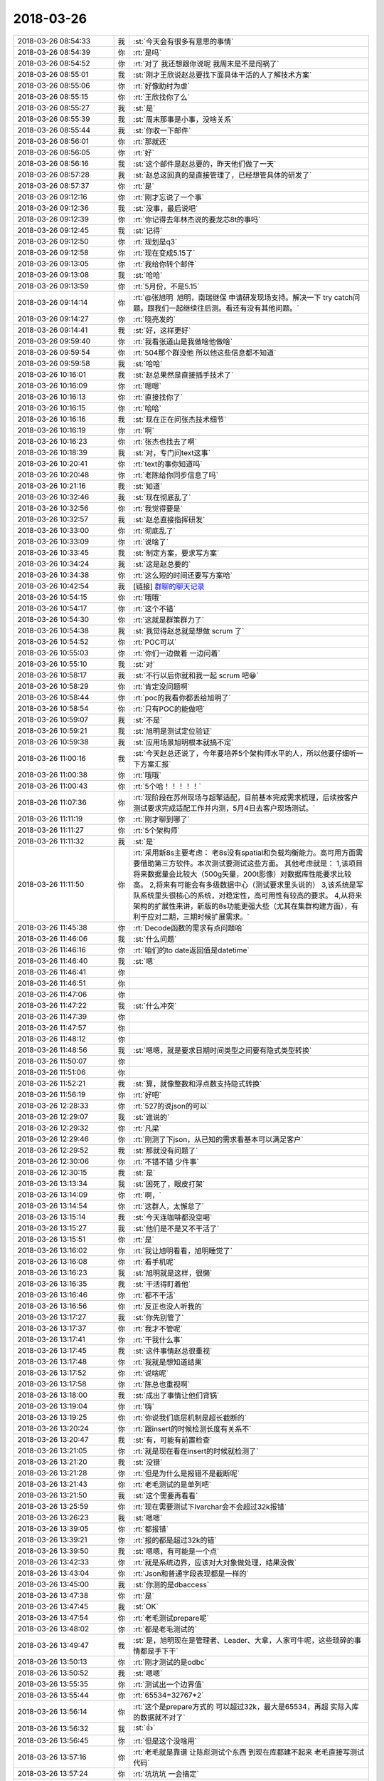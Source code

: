 2018-03-26
-------------

.. list-table::
   :widths: 25, 1, 60

   * - 2018-03-26 08:54:33
     - 我
     - :st:`今天会有很多有意思的事情`
   * - 2018-03-26 08:54:39
     - 你
     - :rt:`是吗`
   * - 2018-03-26 08:54:52
     - 你
     - :rt:`对了 我还想跟你说呢 我周末是不是闯祸了`
   * - 2018-03-26 08:55:01
     - 我
     - :st:`刚才王欣说赵总要找下面具体干活的人了解技术方案`
   * - 2018-03-26 08:55:06
     - 你
     - :rt:`好像助纣为虐`
   * - 2018-03-26 08:55:15
     - 你
     - :rt:`王欣找你了么`
   * - 2018-03-26 08:55:27
     - 我
     - :st:`是`
   * - 2018-03-26 08:55:39
     - 我
     - :st:`周末那事是小事，没啥关系`
   * - 2018-03-26 08:55:44
     - 我
     - :st:`你收一下邮件`
   * - 2018-03-26 08:56:01
     - 你
     - :rt:`那就还`
   * - 2018-03-26 08:56:05
     - 你
     - :rt:`好`
   * - 2018-03-26 08:56:16
     - 我
     - :st:`这个邮件是赵总要的，昨天他们做了一天`
   * - 2018-03-26 08:57:28
     - 我
     - :st:`赵总这回真的是直接管理了，已经想管具体的研发了`
   * - 2018-03-26 08:57:37
     - 你
     - :rt:`是`
   * - 2018-03-26 09:12:16
     - 你
     - :rt:`刚才忘说了一个事`
   * - 2018-03-26 09:12:36
     - 我
     - :st:`没事，最后说吧`
   * - 2018-03-26 09:12:39
     - 你
     - :rt:`你记得去年林杰说的要龙芯8t的事吗`
   * - 2018-03-26 09:12:45
     - 我
     - :st:`记得`
   * - 2018-03-26 09:12:50
     - 你
     - :rt:`规划是q3`
   * - 2018-03-26 09:12:58
     - 你
     - :rt:`现在变成5.15了`
   * - 2018-03-26 09:13:05
     - 你
     - :rt:`我给你转个邮件`
   * - 2018-03-26 09:13:08
     - 我
     - :st:`哈哈`
   * - 2018-03-26 09:13:59
     - 你
     - :rt:`5月份，不是5.15`
   * - 2018-03-26 09:14:14
     - 你
     - :rt:`@张旭明  旭明，南瑞继保 申请研发现场支持。解决一下 try catch问题。跟我们一起继续往后测。看还有没有其他问题。`
   * - 2018-03-26 09:14:27
     - 你
     - :rt:`晓亮发的`
   * - 2018-03-26 09:14:41
     - 我
     - :st:`好，这样更好`
   * - 2018-03-26 09:59:40
     - 你
     - :rt:`我看张道山是我做啥他做啥`
   * - 2018-03-26 09:59:54
     - 你
     - :rt:`504那个群没他 所以他这些信息都不知道`
   * - 2018-03-26 09:59:58
     - 我
     - :st:`哈哈`
   * - 2018-03-26 10:16:01
     - 我
     - :st:`赵总果然是直接插手技术了`
   * - 2018-03-26 10:16:09
     - 你
     - :rt:`嗯嗯`
   * - 2018-03-26 10:16:13
     - 你
     - :rt:`直接找你了`
   * - 2018-03-26 10:16:15
     - 你
     - :rt:`哈哈`
   * - 2018-03-26 10:16:16
     - 我
     - :st:`现在正在问张杰技术细节`
   * - 2018-03-26 10:16:19
     - 你
     - :rt:`啊`
   * - 2018-03-26 10:16:23
     - 你
     - :rt:`张杰也找去了啊`
   * - 2018-03-26 10:18:39
     - 我
     - :st:`对，专门问text这事`
   * - 2018-03-26 10:20:41
     - 你
     - :rt:`text的事你知道吗`
   * - 2018-03-26 10:20:48
     - 你
     - :rt:`老陈给你同步信息了吗`
   * - 2018-03-26 10:21:16
     - 我
     - :st:`知道`
   * - 2018-03-26 10:32:46
     - 我
     - :st:`现在彻底乱了`
   * - 2018-03-26 10:32:56
     - 你
     - :rt:`我觉得要是`
   * - 2018-03-26 10:32:57
     - 我
     - :st:`赵总直接指挥研发`
   * - 2018-03-26 10:33:00
     - 你
     - :rt:`彻底乱了`
   * - 2018-03-26 10:33:09
     - 你
     - :rt:`说啥了`
   * - 2018-03-26 10:33:45
     - 我
     - :st:`制定方案，要求写方案`
   * - 2018-03-26 10:34:24
     - 我
     - :st:`这是赵总要的`
   * - 2018-03-26 10:34:38
     - 你
     - :rt:`这么短的时间还要写方案哈`
   * - 2018-03-26 10:42:54
     - 我
     - [链接] `群聊的聊天记录 <https://support.weixin.qq.com/cgi-bin/mmsupport-bin/readtemplate?t=page/favorite_record__w_unsupport>`_
   * - 2018-03-26 10:54:15
     - 你
     - :rt:`哦哦`
   * - 2018-03-26 10:54:17
     - 你
     - :rt:`这个不错`
   * - 2018-03-26 10:54:30
     - 你
     - :rt:`这就是群策群力了`
   * - 2018-03-26 10:54:38
     - 我
     - :st:`我觉得赵总就是想做 scrum 了`
   * - 2018-03-26 10:54:52
     - 你
     - :rt:`POC可以`
   * - 2018-03-26 10:55:03
     - 你
     - :rt:`你们一边做着 一边问着`
   * - 2018-03-26 10:55:10
     - 我
     - :st:`对`
   * - 2018-03-26 10:58:17
     - 我
     - :st:`不行以后你就和我一起 scrum 吧😁`
   * - 2018-03-26 10:58:29
     - 你
     - :rt:`肯定没问题啊`
   * - 2018-03-26 10:58:44
     - 你
     - :rt:`poc的我看你都丢给旭明了`
   * - 2018-03-26 10:58:54
     - 你
     - :rt:`只有POC的能做吧`
   * - 2018-03-26 10:59:07
     - 我
     - :st:`不是`
   * - 2018-03-26 10:59:21
     - 我
     - :st:`旭明是测试定位验证`
   * - 2018-03-26 10:59:38
     - 我
     - :st:`应用场景旭明根本就搞不定`
   * - 2018-03-26 11:00:16
     - 我
     - :st:`今天赵总还说了，今年要培养5个架构师水平的人，所以他要仔细听一下方案汇报`
   * - 2018-03-26 11:00:38
     - 你
     - :rt:`哦哦`
   * - 2018-03-26 11:00:43
     - 你
     - :rt:`5个哈！！！！！`
   * - 2018-03-26 11:07:36
     - 你
     - :rt:`现阶段在苏州现场与超擎适配，目前基本完成需求梳理，后续按客户测试要求完成适配工作并内测，5月4日去客户现场测试。`
   * - 2018-03-26 11:11:19
     - 你
     - :rt:`刚才聊到哪了`
   * - 2018-03-26 11:11:27
     - 你
     - :rt:`5个架构师`
   * - 2018-03-26 11:11:32
     - 我
     - :st:`是`
   * - 2018-03-26 11:11:50
     - 你
     - :rt:`采用新8s主要考虑：
       老8s没有spatial和负载均衡能力。高可用方面需要借助第三方软件。本次测试要测试这些方面。
       其他考虑就是：
       1,该项目将来数据量会比较大（500g矢量，200t影像）对数据库性能要求比较高。
       2,将来有可能会有多级数据中心（测试要求里头说的）
       3,该系统是军队系统里头很核心的系统，对稳定性，高可用性有较高的要求。
       4,从将来架构的扩展性来讲，新版的8s功能更强大些（尤其在集群构建方面），有利于应对二期，三期时候扩展需求。`
   * - 2018-03-26 11:45:38
     - 你
     - :rt:`Decode函数的需求有点问题哈`
   * - 2018-03-26 11:46:06
     - 我
     - :st:`什么问题`
   * - 2018-03-26 11:46:16
     - 你
     - :rt:`咱们的to date返回值是datetime`
   * - 2018-03-26 11:46:40
     - 我
     - :st:`嗯`
   * - 2018-03-26 11:46:41
     - 你
     - .. raw:: html
       
          <audio controls="controls"><source src="_static/mp3/209685.mp3" type="audio/mpeg" />不能播放语音</audio>
   * - 2018-03-26 11:46:51
     - 你
     - .. raw:: html
       
          <audio controls="controls"><source src="_static/mp3/209686.mp3" type="audio/mpeg" />不能播放语音</audio>
   * - 2018-03-26 11:47:06
     - 你
     - .. raw:: html
       
          <audio controls="controls"><source src="_static/mp3/209687.mp3" type="audio/mpeg" />不能播放语音</audio>
   * - 2018-03-26 11:47:22
     - 我
     - :st:`什么冲突`
   * - 2018-03-26 11:47:39
     - 你
     - .. raw:: html
       
          <audio controls="controls"><source src="_static/mp3/209689.mp3" type="audio/mpeg" />不能播放语音</audio>
   * - 2018-03-26 11:47:57
     - 你
     - .. raw:: html
       
          <audio controls="controls"><source src="_static/mp3/209690.mp3" type="audio/mpeg" />不能播放语音</audio>
   * - 2018-03-26 11:48:12
     - 你
     - .. raw:: html
       
          <audio controls="controls"><source src="_static/mp3/209691.mp3" type="audio/mpeg" />不能播放语音</audio>
   * - 2018-03-26 11:48:56
     - 我
     - :st:`嗯嗯，就是要求日期时间类型之间要有隐式类型转换`
   * - 2018-03-26 11:50:07
     - 你
     - .. raw:: html
       
          <audio controls="controls"><source src="_static/mp3/209693.mp3" type="audio/mpeg" />不能播放语音</audio>
   * - 2018-03-26 11:51:06
     - 你
     - .. raw:: html
       
          <audio controls="controls"><source src="_static/mp3/209694.mp3" type="audio/mpeg" />不能播放语音</audio>
   * - 2018-03-26 11:52:21
     - 我
     - :st:`算，就像整数和浮点数支持隐式转换`
   * - 2018-03-26 11:56:19
     - 你
     - :rt:`好吧`
   * - 2018-03-26 12:28:33
     - 你
     - :rt:`527的说json的可以`
   * - 2018-03-26 12:29:07
     - 我
     - :st:`谁说的`
   * - 2018-03-26 12:29:32
     - 你
     - :rt:`凡梁`
   * - 2018-03-26 12:29:46
     - 你
     - :rt:`刚测了下json，从已知的需求看基本可以满足客户`
   * - 2018-03-26 12:29:52
     - 我
     - :st:`那就没有问题了`
   * - 2018-03-26 12:30:06
     - 你
     - :rt:`不错不错 少件事`
   * - 2018-03-26 12:30:15
     - 我
     - :st:`是`
   * - 2018-03-26 13:13:34
     - 我
     - :st:`困死了，眼皮打架`
   * - 2018-03-26 13:14:09
     - 你
     - :rt:`啊，`
   * - 2018-03-26 13:14:54
     - 你
     - :rt:`这群人，太懈怠了`
   * - 2018-03-26 13:15:14
     - 我
     - :st:`今天连咖啡都没空喝`
   * - 2018-03-26 13:15:27
     - 我
     - :st:`他们是不是又不干活了`
   * - 2018-03-26 13:15:51
     - 你
     - :rt:`是`
   * - 2018-03-26 13:16:02
     - 你
     - :rt:`我让旭明看看，旭明睡觉了`
   * - 2018-03-26 13:16:08
     - 你
     - :rt:`看手机呢`
   * - 2018-03-26 13:16:23
     - 我
     - :st:`旭明就是这样，很懒`
   * - 2018-03-26 13:16:35
     - 我
     - :st:`干活得盯着他`
   * - 2018-03-26 13:16:46
     - 你
     - :rt:`都不干活`
   * - 2018-03-26 13:16:56
     - 你
     - :rt:`反正也没人听我的`
   * - 2018-03-26 13:17:27
     - 我
     - :st:`你先别管了`
   * - 2018-03-26 13:17:37
     - 你
     - :rt:`我才不管呢`
   * - 2018-03-26 13:17:41
     - 你
     - :rt:`干我什么事`
   * - 2018-03-26 13:17:45
     - 我
     - :st:`这件事情赵总很重视`
   * - 2018-03-26 13:17:48
     - 你
     - :rt:`我就是想知道结果`
   * - 2018-03-26 13:17:52
     - 你
     - :rt:`说啥呢`
   * - 2018-03-26 13:17:58
     - 你
     - :rt:`陈总也重视啊`
   * - 2018-03-26 13:18:00
     - 我
     - :st:`成出了事情让他们背锅`
   * - 2018-03-26 13:19:04
     - 你
     - :rt:`嗨`
   * - 2018-03-26 13:19:25
     - 你
     - :rt:`你说我们底层机制是超长截断的`
   * - 2018-03-26 13:20:24
     - 你
     - :rt:`跟insert的时候检测长度有关系不`
   * - 2018-03-26 13:20:47
     - 我
     - :st:`有，可能有前置检查`
   * - 2018-03-26 13:21:05
     - 你
     - :rt:`就是现在看在insert的时候就检测了`
   * - 2018-03-26 13:21:20
     - 我
     - :st:`没错`
   * - 2018-03-26 13:21:28
     - 你
     - :rt:`但是为什么是报错不是截断呢`
   * - 2018-03-26 13:21:43
     - 你
     - :rt:`老毛测试的是单列吧`
   * - 2018-03-26 13:21:50
     - 我
     - :st:`这个需要再看看`
   * - 2018-03-26 13:25:59
     - 你
     - :rt:`现在需要测试下lvarchar会不会超过32k报错`
   * - 2018-03-26 13:26:23
     - 我
     - :st:`嗯嗯`
   * - 2018-03-26 13:39:05
     - 你
     - :rt:`都报错`
   * - 2018-03-26 13:39:21
     - 你
     - :rt:`报的都是超过32k的错`
   * - 2018-03-26 13:39:50
     - 我
     - :st:`嗯嗯，有可能是一个点`
   * - 2018-03-26 13:42:33
     - 你
     - :rt:`就是系统边界，应该对大对象做处理，结果没做`
   * - 2018-03-26 13:43:04
     - 你
     - :rt:`Json和普通字段表现都是一样的`
   * - 2018-03-26 13:45:00
     - 我
     - :st:`你测的是dbaccess`
   * - 2018-03-26 13:47:38
     - 你
     - :rt:`是`
   * - 2018-03-26 13:47:45
     - 我
     - :st:`OK`
   * - 2018-03-26 13:47:54
     - 你
     - :rt:`老毛测试prepare呢`
   * - 2018-03-26 13:48:02
     - 你
     - :rt:`都是老毛测试的`
   * - 2018-03-26 13:49:47
     - 我
     - :st:`是，旭明现在是管理者、Leader、大拿，人家可牛呢，这些琐碎的事情都是手下干`
   * - 2018-03-26 13:50:13
     - 你
     - :rt:`刚才测试的是odbc`
   * - 2018-03-26 13:50:52
     - 我
     - :st:`嗯嗯`
   * - 2018-03-26 13:55:35
     - 你
     - :rt:`测试出一个边界值`
   * - 2018-03-26 13:55:44
     - 你
     - :rt:`65534=32767*2`
   * - 2018-03-26 13:56:14
     - 你
     - :rt:`这个是prepare方式的 可以超过32k，最大是65534，再超 实际入库的数据就不对了`
   * - 2018-03-26 13:56:32
     - 我
     - :st:`👍`
   * - 2018-03-26 13:56:45
     - 你
     - :rt:`但是这个没啥用`
   * - 2018-03-26 13:57:16
     - 你
     - :rt:`老毛就是靠谱 让陈彪测试个东西 到现在库都建不起来 老毛直接写测试代码`
   * - 2018-03-26 13:57:24
     - 你
     - :rt:`坑坑坑 一会搞定`
   * - 2018-03-26 13:57:38
     - 你
     - :rt:`一会旭明会跟你说估计`
   * - 2018-03-26 13:57:43
     - 我
     - :st:`😄`
   * - 2018-03-26 14:00:09
     - 你
     - :rt:`我给你总结一下：
       1、非prepare方式，json格式跟字符类型表现一致，边界都是32k，超过32k直接报错，小于32k直接入库，且数据正确。
       2、prepare方式，超过32k不报错，但超过65534（char数据类型边界的2倍值）就会出现入库数据丢失的情况。`
   * - 2018-03-26 14:05:04
     - 你
     - :rt:`一会他们说的时候 你就装不知道哈 别显得我跟报信的似的`
   * - 2018-03-26 14:05:10
     - 你
     - .. image:: images/9c9e27c7ebee0b8da8d5d2cbab51bf88.gif
          :width: 100px
   * - 2018-03-26 14:05:16
     - 我
     - :st:`嗯嗯`
   * - 2018-03-26 14:05:38
     - 你
     - :rt:`我然他们测试高可用呢`
   * - 2018-03-26 14:05:45
     - 你
     - :rt:`也不知道测没测  我就过来了`
   * - 2018-03-26 14:05:57
     - 我
     - :st:`嗯`
   * - 2018-03-26 14:07:16
     - 你
     - :rt:`你们开会有事吗`
   * - 2018-03-26 14:27:25
     - 我
     - :st:`高杰被赵总说了`
   * - 2018-03-26 14:30:44
     - 你
     - :rt:`说啥了`
   * - 2018-03-26 14:31:28
     - 我
     - :st:`赵总问研发多少人，有多少封闭研发，有多少没有封闭`
   * - 2018-03-26 14:31:54
     - 我
     - :st:`已经算半小时了，还没算清楚呢`
   * - 2018-03-26 14:32:32
     - 你
     - :rt:`呵呵，心思都花到拍马屁上啦`
   * - 2018-03-26 14:32:52
     - 我
     - :st:`赵总已经有点急眼了`
   * - 2018-03-26 14:33:29
     - 你
     - :rt:`你们这会开这么久`
   * - 2018-03-26 14:33:41
     - 我
     - :st:`嫌高杰数不清人`
   * - 2018-03-26 14:33:48
     - 我
     - :st:`两个会`
   * - 2018-03-26 14:33:58
     - 你
     - :rt:`两个？`
   * - 2018-03-26 14:34:35
     - 我
     - :st:`优先级和研发资源`
   * - 2018-03-26 14:35:04
     - 你
     - :rt:`哦，知道了，要不呢`
   * - 2018-03-26 14:56:33
     - 你
     - :rt:`张道山怎么回来了`
   * - 2018-03-26 15:00:06
     - 我
     - :st:`今天好好的打了高杰的脸`
   * - 2018-03-26 15:00:15
     - 我
     - :st:`✌️✌️✌️`
   * - 2018-03-26 15:00:17
     - 你
     - :rt:`怎么了 跟我说说`
   * - 2018-03-26 15:00:19
     - 你
     - :rt:`跟我说说`
   * - 2018-03-26 15:00:26
     - 你
     - :rt:`你不能独乐乐啊`
   * - 2018-03-26 15:00:34
     - 我
     - :st:`我不是做了计划吗`
   * - 2018-03-26 15:02:29
     - 我
     - :st:`赵总会上急眼，让高杰做精确到人的计划`
   * - 2018-03-26 15:02:36
     - 我
     - :st:`我说我这有`
   * - 2018-03-26 15:02:51
     - 我
     - :st:`然后就给赵总看了一眼`
   * - 2018-03-26 15:05:00
     - 你
     - :rt:`哦`
   * - 2018-03-26 15:05:54
     - 我
     - :st:`赵总对我的计划很满意，让高杰做到这种程度`
   * - 2018-03-26 15:06:16
     - 你
     - :rt:`那下次高杰还不让你给他提计划`
   * - 2018-03-26 15:07:39
     - 我
     - :st:`还有吕迅他们的，最后我们肯定汇总到黄鑫那`
   * - 2018-03-26 15:08:14
     - 我
     - :st:`反正这是赵总要的，关键是赵总现在知道高杰做不了，只有我能做`
   * - 2018-03-26 15:08:33
     - 你
     - :rt:`是`
   * - 2018-03-26 15:08:35
     - 我
     - :st:`以后高杰给的赵总也会认为是我做的`
   * - 2018-03-26 15:08:41
     - 你
     - :rt:`棒 你现在全能`
   * - 2018-03-26 15:08:46
     - 你
     - :rt:`是`
   * - 2018-03-26 15:08:52
     - 你
     - :rt:`太棒了`
   * - 2018-03-26 15:09:03
     - 我
     - :st:`😄专家组长不是白当的`
   * - 2018-03-26 15:14:42
     - 你
     - :rt:`那是`
   * - 2018-03-26 15:39:49
     - 你
     - :rt:`select null那个需求评估的怎么样了`
   * - 2018-03-26 15:40:00
     - 你
     - :rt:`520`
   * - 2018-03-26 15:40:42
     - 我
     - :st:`可以做，和416一起做`
   * - 2018-03-26 15:41:03
     - 你
     - :rt:`好的`
   * - 2018-03-26 15:54:50
     - 你
     - :rt:`527怎么样了`
   * - 2018-03-26 15:54:54
     - 你
     - :rt:`insert text的`
   * - 2018-03-26 15:54:58
     - 你
     - :rt:`json可以用不`
   * - 2018-03-26 15:55:18
     - 我
     - :st:`可以，张杰已经改了，今天打版试试`
   * - 2018-03-26 15:55:27
     - 你
     - :rt:`好的`
   * - 2018-03-26 18:14:30
     - 你
     - :rt:`这个日志要是实施起来 这家伙 高杰啥都知道了`
   * - 2018-03-26 18:14:36
     - 你
     - :rt:`而且是全员的`
   * - 2018-03-26 18:14:40
     - 你
     - :rt:`而且是大数据`
   * - 2018-03-26 18:15:02
     - 我
     - :st:`没错`
   * - 2018-03-26 18:15:12
     - 我
     - :st:`所以我才反对`
   * - 2018-03-26 18:15:15
     - 你
     - :rt:`我们都不知道的`
   * - 2018-03-26 18:15:30
     - 我
     - :st:`咱们都没有权限`
   * - 2018-03-26 18:15:49
     - 我
     - :st:`所以给他填的时候就要少东西`
   * - 2018-03-26 18:15:55
     - 我
     - :st:`越少越好`
   * - 2018-03-26 18:15:57
     - 你
     - :rt:`是`
   * - 2018-03-26 18:16:10
     - 你
     - :rt:`他写的可细了`
   * - 2018-03-26 18:16:38
     - 我
     - :st:`她写的就是她想要的`
   * - 2018-03-26 18:16:44
     - 你
     - :rt:`是`
   * - 2018-03-26 18:16:57
     - 我
     - :st:`不过以她的能力，不一定能用好这些数据`
   * - 2018-03-26 18:17:13
     - 你
     - :rt:`谁知道呢 我觉得这数据相当可观啊`
   * - 2018-03-26 18:17:18
     - 我
     - :st:`今天赵总就让她整一个人员列表，就整了半小时`
   * - 2018-03-26 18:17:19
     - 你
     - :rt:`包含的内容太多了`
   * - 2018-03-26 18:17:40
     - 你
     - :rt:`这要是分析统计起来 出来的结果谁都预测不好`
   * - 2018-03-26 18:17:47
     - 你
     - :rt:`不过大概齐也差不多`
   * - 2018-03-26 18:17:48
     - 我
     - :st:`再看吧`
   * - 2018-03-26 18:17:55
     - 你
     - :rt:`嗯嗯`
   * - 2018-03-26 18:17:57
     - 你
     - :rt:`再看吧`
   * - 2018-03-26 18:18:16
     - 我
     - :st:`其实这些东西需要有数据分析能力的人，就像李杰那样的`
   * - 2018-03-26 18:18:25
     - 我
     - :st:`咱们没有几个有这个能力的`
   * - 2018-03-26 18:18:34
     - 你
     - :rt:`嗯嗯`
   * - 2018-03-26 18:18:44
     - 我
     - :st:`她以为分得细就可以全，其实错了`
   * - 2018-03-26 18:18:55
     - 你
     - :rt:`不过赵总要看的 肯定是有了`
   * - 2018-03-26 18:19:06
     - 我
     - :st:`数据越多，矛盾越大`
   * - 2018-03-26 18:19:15
     - 你
     - :rt:`不管了 随便吧`
   * - 2018-03-26 18:19:22
     - 我
     - :st:`恩`
   * - 2018-03-26 18:21:45
     - 你
     - :rt:`今天评审buglist 我看测试的提的那些bug简直了`
   * - 2018-03-26 18:21:57
     - 你
     - :rt:`就是个排列组合 一点分析都没有`
   * - 2018-03-26 18:21:59
     - 我
     - :st:`你收集一下问题，回来一起以邮件的形式发出来，抄给王总、老张、老陈等人`
   * - 2018-03-26 18:22:15
     - 你
     - :rt:`我收集啥问题啊`
   * - 2018-03-26 18:22:20
     - 我
     - :st:`让王总知道日志不是那么简单的`
   * - 2018-03-26 18:22:26
     - 我
     - :st:`写日志的问题`
   * - 2018-03-26 18:22:32
     - 你
     - :rt:`不简单现在也得做了`
   * - 2018-03-26 18:22:37
     - 我
     - :st:`不是的`
   * - 2018-03-26 18:22:40
     - 你
     - :rt:`我现在提的是优化系统的`
   * - 2018-03-26 18:22:46
     - 我
     - :st:`这就是战术了`
   * - 2018-03-26 18:22:56
     - 你
     - :rt:`你叫我收集啊`
   * - 2018-03-26 18:23:05
     - 你
     - :rt:`这不是什么好差事啊`
   * - 2018-03-26 18:23:07
     - 我
     - :st:`我也让旭明去收集`
   * - 2018-03-26 18:23:10
     - 你
     - :rt:`王总还不气死`
   * - 2018-03-26 18:23:20
     - 你
     - :rt:`旭明都私下告诉高杰了`
   * - 2018-03-26 18:23:42
     - 我
     - :st:`告诉没事，关键是让王总知道`
   * - 2018-03-26 18:44:15
     - 我
     - :st:`你还不走吗`
   * - 2018-03-26 18:44:22
     - 你
     - :rt:`不走`
   * - 2018-03-26 18:44:24
     - 你
     - :rt:`待一会`
   * - 2018-03-26 18:44:34
     - 你
     - :rt:`我看份文档`
   * - 2018-03-26 18:44:38
     - 我
     - :st:`嗯嗯`